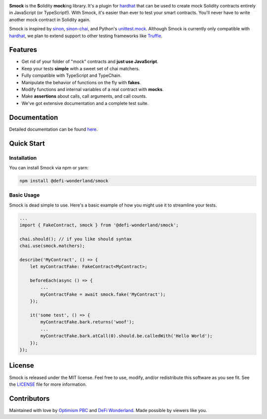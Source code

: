 .. image:: https://img.shields.io/npm/v/@defi-wonderland/smock.svg?style=flat-square
    :target: https://www.npmjs.org/package/@defi-wonderland/smock

.. raw:: html

    <div align="center">
        <a href="https://github.com/defi-wonderland/smock">
            <img src="https://user-images.githubusercontent.com/14298799/128897259-1d2c43b5-9156-425e-82e0-ab13f259e57c.gif" width="400px">
        </a>
    </div>
    <br />
    <br />

**Smock** is the **S**\ olidity **mock**\ ing library.
It's a plugin for `hardhat <https://hardhat.org>`_ that can be used to create mock Solidity contracts entirely in JavaScript (or TypeScript!).
With Smock, it's easier than ever to test your smart contracts.
You'll never have to write another mock contract in Solidity again.

Smock is inspired by `sinon <https://sinonjs.org>`_, `sinon-chai <https://www.chaijs.com/plugins/sinon-chai>`_, and Python's `unittest.mock <https://docs.python.org/3/library/unittest.mock.html>`_.
Although Smock is currently only compatible with `hardhat <https://hardhat.org>`_, we plan to extend support to other testing frameworks like `Truffle <https://www.trufflesuite.com/>`_.

Features
--------

* Get rid of your folder of "mock" contracts and **just use JavaScript**.
* Keep your tests **simple** with a sweet set of chai matchers.
* Fully compatible with TypeScript and TypeChain.
* Manipulate the behavior of functions on the fly with **fakes**.
* Modify functions and internal variables of a real contract with **mocks**.
* Make **assertions** about calls, call arguments, and call counts.
* We've got extensive documentation and a complete test suite.

Documentation
-------------

Detailed documentation can be found `here <https://smock.readthedocs.io>`_.

Quick Start
-----------

Installation
************

You can install Smock via npm or yarn:

.. code-block:: console

    npm install @defi-wonderland/smock

Basic Usage
***********

Smock is dead simple to use.
Here's a basic example of how you might use it to streamline your tests.

.. code-block:: typescript

    ...
    import { FakeContract, smock } from '@defi-wonderland/smock';

    chai.should(); // if you like should syntax
    chai.use(smock.matchers);

    describe('MyContract', () => {
        let myContractFake: FakeContract<MyContract>;

        beforeEach(async () => {
            ...
            myContractFake = await smock.fake('MyContract');
        });

        it('some test', () => {
            myContractFake.bark.returns('woof');
            ...
            myContractFake.bark.atCall(0).should.be.calledWith('Hello World');
        });
    });

License
-------

Smock is released under the MIT license.
Feel free to use, modify, and/or redistribute this software as you see fit.
See the `LICENSE <https://github.com/defi-wonderland/smock/blob/main/LICENSE>`_ file for more information.

Contributors
------------

Maintained with love by `Optimism PBC <https://optimism.io>`_ and `DeFi Wonderland <https://defi.sucks>`_.
Made possible by viewers like you.

